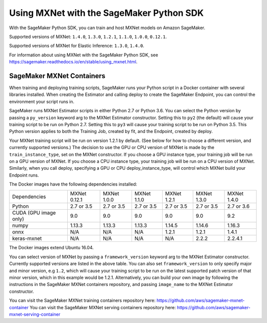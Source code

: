 =========================================
Using MXNet with the SageMaker Python SDK
=========================================

With the SageMaker Python SDK, you can train and host MXNet models on Amazon SageMaker.

Supported versions of MXNet: ``1.4.0``, ``1.3.0``, ``1.2.1``, ``1.1.0``, ``1.0.0``, ``0.12.1``.

Supported versions of MXNet for Elastic Inference: ``1.3.0``, ``1.4.0``.

For information about using MXNet with the SageMaker Python SDK, see https://sagemaker.readthedocs.io/en/stable/using_mxnet.html.

SageMaker MXNet Containers
--------------------------

When training and deploying training scripts, SageMaker runs your Python script in a Docker container with several libraries installed. When creating the Estimator and calling deploy to create the SageMaker Endpoint, you can control the environment your script runs in.

SageMaker runs MXNet Estimator scripts in either Python 2.7 or Python 3.6. You can select the Python version by passing a ``py_version`` keyword arg to the MXNet Estimator constructor. Setting this to ``py2`` (the default) will cause your training script to be run on Python 2.7. Setting this to ``py3`` will cause your training script to be run on Python 3.5. This Python version applies to both the Training Job, created by fit, and the Endpoint, created by deploy.

Your MXNet training script will be run on version 1.2.1 by default. (See below for how to choose a different version, and currently supported versions.) The decision to use the GPU or CPU version of MXNet is made by the ``train_instance_type``, set on the MXNet constructor. If you choose a GPU instance type, your training job will be run on a GPU version of MXNet. If you choose a CPU instance type, your training job will be run on a CPU version of MXNet. Similarly, when you call deploy, specifying a GPU or CPU deploy_instance_type, will control which MXNet build your Endpoint runs.

The Docker images have the following dependencies installed:

+-------------------------+--------------+-------------+-------------+-------------+-------------+-------------+
| Dependencies            | MXNet 0.12.1 | MXNet 1.0.0 | MXNet 1.1.0 | MXNet 1.2.1 | MXNet 1.3.0 | MXNet 1.4.0 |
+-------------------------+--------------+-------------+-------------+-------------+-------------+-------------+
| Python                  |   2.7 or 3.5 |   2.7 or 3.5|   2.7 or 3.5|   2.7 or 3.5|   2.7 or 3.5|   2.7 or 3.6|
+-------------------------+--------------+-------------+-------------+-------------+-------------+-------------+
| CUDA (GPU image only)   |          9.0 |         9.0 |         9.0 |         9.0 |         9.0 |         9.2 |
+-------------------------+--------------+-------------+-------------+-------------+-------------+-------------+
| numpy                   |       1.13.3 |      1.13.3 |      1.13.3 |      1.14.5 |      1.14.6 |      1.16.3 |
+-------------------------+--------------+-------------+-------------+-------------+-------------+-------------+
| onnx                    |          N/A |         N/A |         N/A |       1.2.1 |       1.2.1 |       1.4.1 |
+-------------------------+--------------+-------------+-------------+-------------+-------------+-------------+
| keras-mxnet             |          N/A |         N/A |         N/A |         N/A |       2.2.2 |     2.2.4.1 |
+-------------------------+--------------+-------------+-------------+-------------+-------------+-------------+

The Docker images extend Ubuntu 16.04.

You can select version of MXNet by passing a ``framework_version`` keyword arg to the MXNet Estimator constructor. Currently supported versions are listed in the above table. You can also set ``framework_version`` to only specify major and minor version, e.g ``1.2``, which will cause your training script to be run on the latest supported patch version of that minor version, which in this example would be 1.2.1.
Alternatively, you can build your own image by following the instructions in the SageMaker MXNet containers repository, and passing ``image_name`` to the MXNet Estimator constructor.

You can visit the SageMaker MXNet training containers repository here: https://github.com/aws/sagemaker-mxnet-container
You can visit the SageMaker MXNet serving containers repository here: https://github.com/aws/sagemaker-mxnet-serving-container
